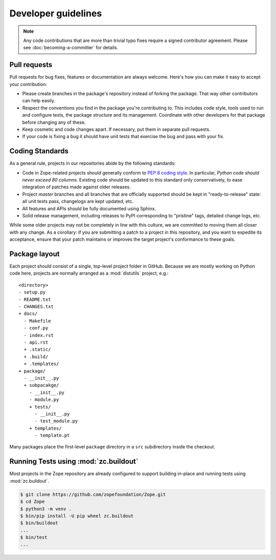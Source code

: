 Developer guidelines
====================

.. note::
    Any code contributions that are more than trivial typo fixes require
    a signed contributor agreement. Please see :doc:`becoming-a-committer`
    for details.


Pull requests
-------------

Pull requests for bug fixes, features or documentation are always welcome.
Here's how you can make it easy to accept your contribution:

- Please create branches in the package's repository instead of forking the
  package. That way other contributors can help easily.

- Respect the conventions you find in the package you're contributing to. This
  includes code style, tools used to run and configure tests, the package
  structure and its management. Coordinate with other developers for that
  package before changing any of these.

- Keep cosmetic and code changes apart. If necessary, put them in separate pull
  requests.

- If your code is fixing a bug it should have unit tests that exercise the
  bug and pass with your fix.


.. _coding-standards:

Coding Standards
----------------

As a general rule, projects in our repositories abide by the
following standards:

- Code in Zope-related projects should generally conform to `PEP 8 coding
  style <https://www.python.org/dev/peps/pep-0008/>`_. In
  particular, *Python code should never exceed 80 columns*.  Existing
  code should be updated to this standard only conservatively, to ease
  integration of patches made against older releases.

- Project `master` branches and all branches that are officially supported
  should be kept in "ready-to-release" state: all unit tests pass, changelogs
  are kept updated, etc.

- All features and APIs should be fully documented using Sphinx.

- Solid release management, including releases to PyPI corresponding to
  "pristine" tags, detailed change logs, etc.

While some older projects may not be completely in line with this
culture, we are committed to moving them all closer with any change.
As a corollary:  if you are submitting a patch to a project in this
repository, and you want to expedite its acceptance, ensure that your patch
maintains or improves the target project's conformance to these goals.


.. _layout-conventions:

Package layout
--------------

Each project should consist of a single, top-level project folder in
GitHub. Because we are mostly working on Python code here, projects are
normally arranged as a :mod:`distutils` project, e.g.::

  <directory>
  - setup.py
  - README.txt
  - CHANGES.txt
  + docs/
    - Makefile
    - conf.py
    - index.rst
    - api.rst
    + .static/
    + .build/
    + .templates/
  + package/
    - __init__.py
    + subpacakge/
      - __init__.py
      - module.py
      + tests/
        - __init__.py
        - test_module.py
      + templates/
        - template.pt

Many packages place the first-level ``package`` directory in a ``src``
subdirectory inside the checkout.


.. _using-buildout:

Running Tests using :mod:`zc.buildout`
--------------------------------------

Most projects in the Zope repository are already configured to support
building in-place and running tests using :mod:`zc.buildout`.

.. code-block:: sh

   $ git clone https://github.com/zopefoundation/Zope.git
   $ cd Zope
   $ python3 -m venv .
   $ bin/pip install -U pip wheel zc.buildout
   $ bin/buildout
   ...
   $ bin/test
   ...
